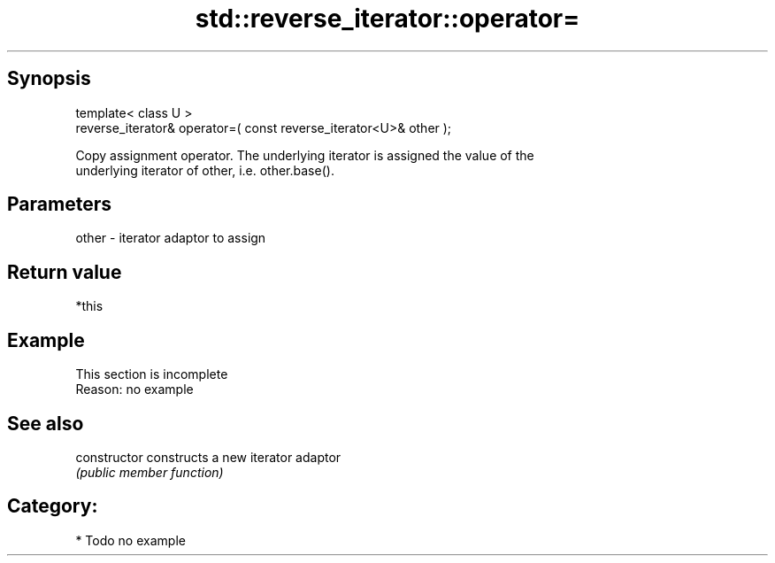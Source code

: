 .TH std::reverse_iterator::operator= 3 "Sep  4 2015" "2.0 | http://cppreference.com" "C++ Standard Libary"
.SH Synopsis
   template< class U >
   reverse_iterator& operator=( const reverse_iterator<U>& other );

   Copy assignment operator. The underlying iterator is assigned the value of the
   underlying iterator of other, i.e. other.base().

.SH Parameters

   other - iterator adaptor to assign

.SH Return value

   *this

.SH Example

    This section is incomplete
    Reason: no example

.SH See also

   constructor   constructs a new iterator adaptor
                 \fI(public member function)\fP

.SH Category:

     * Todo no example

